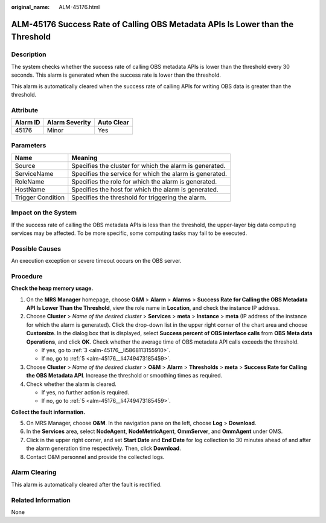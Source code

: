 :original_name: ALM-45176.html

.. _ALM-45176:

ALM-45176 Success Rate of Calling OBS Metadata APIs Is Lower than the Threshold
===============================================================================

Description
-----------

The system checks whether the success rate of calling OBS metadata APIs is lower than the threshold every 30 seconds. This alarm is generated when the success rate is lower than the threshold.

This alarm is automatically cleared when the success rate of calling APIs for writing OBS data is greater than the threshold.

Attribute
---------

======== ============== ==========
Alarm ID Alarm Severity Auto Clear
======== ============== ==========
45176    Minor          Yes
======== ============== ==========

Parameters
----------

+-------------------+---------------------------------------------------------+
| Name              | Meaning                                                 |
+===================+=========================================================+
| Source            | Specifies the cluster for which the alarm is generated. |
+-------------------+---------------------------------------------------------+
| ServiceName       | Specifies the service for which the alarm is generated. |
+-------------------+---------------------------------------------------------+
| RoleName          | Specifies the role for which the alarm is generated.    |
+-------------------+---------------------------------------------------------+
| HostName          | Specifies the host for which the alarm is generated.    |
+-------------------+---------------------------------------------------------+
| Trigger Condition | Specifies the threshold for triggering the alarm.       |
+-------------------+---------------------------------------------------------+

Impact on the System
--------------------

If the success rate of calling the OBS metadata APIs is less than the threshold, the upper-layer big data computing services may be affected. To be more specific, some computing tasks may fail to be executed.

Possible Causes
---------------

An execution exception or severe timeout occurs on the OBS server.

Procedure
---------

**Check the heap memory usage.**

#. On the **MRS Manager** homepage, choose **O&M** > **Alarm** > **Alarms** > **Success Rate for Calling the OBS Metadata API Is Lower Than the Threshold**, view the role name in **Location**, and check the instance IP address.

#. Choose **Cluster** > *Name of the desired cluster* > **Services** > **meta** > **Instance** > **meta** (IP address of the instance for which the alarm is generated). Click the drop-down list in the upper right corner of the chart area and choose **Customize**. In the dialog box that is displayed, select **Success percent of OBS interface calls** from **OBS Meta data Operations**, and click **OK**. Check whether the average time of OBS metadata API calls exceeds the threshold.

   -  If yes, go to :ref:`3 <alm-45176__li5868113155910>`.
   -  If no, go to :ref:`5 <alm-45176__li4749473185459>`.

#. .. _alm-45176__li5868113155910:

   Choose **Cluster** > *Name of the desired cluster* > **O&M** > **Alarm** > **Thresholds** > **meta** > **Success Rate for Calling the OBS Metadata API**. Increase the threshold or smoothing times as required.

#. Check whether the alarm is cleared.

   -  If yes, no further action is required.
   -  If no, go to :ref:`5 <alm-45176__li4749473185459>`.

**Collect the fault information.**

5. .. _alm-45176__li4749473185459:

   On MRS Manager, choose **O&M**. In the navigation pane on the left, choose **Log** > **Download**.

6. In the **Services** area, select **NodeAgent**, **NodeMetricAgent**, **OmmServer**, and **OmmAgent** under OMS.

7. Click |image1| in the upper right corner, and set **Start Date** and **End Date** for log collection to 30 minutes ahead of and after the alarm generation time respectively. Then, click **Download**.

8. Contact O&M personnel and provide the collected logs.

Alarm Clearing
--------------

This alarm is automatically cleared after the fault is rectified.

Related Information
-------------------

None

.. |image1| image:: /_static/images/en-us_image_0000001532927530.png
